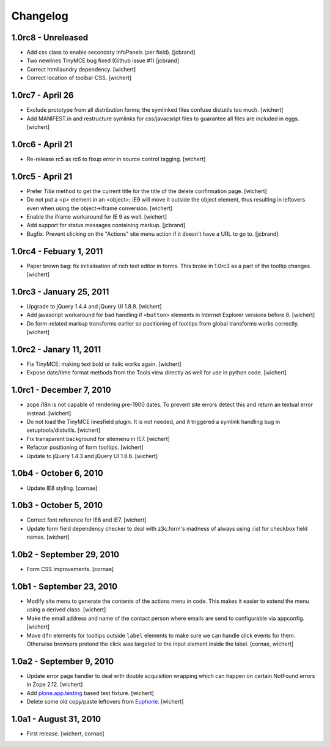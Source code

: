Changelog
=========

1.0rc8 - Unreleased
-------------------

* Add css class to enable secondary InfoPanels (per field).
  [jcbrand]

* Two newlines TinyMCE bug fixed (Github issue #1)
  [jcbrand]

* Correct htmllaundry dependency.
  [wichert]

* Correct location of toolbar CSS.
  [wichert]


1.0rc7 - April 26
-----------------

* Exclude prototype from all distribution forms; the symlinked files confuse
  distutils too much.
  [wichert]

* Add MANIFEST.in and restructure symlinks for css/javacsript files to
  guarantee all files are included in eggs.
  [wichert]

1.0rc6 - April 21
-----------------

* Re-release rc5 as rc6 to fixup error in source control tagging.
  [wichert]


1.0rc5 - April 21
-----------------

* Prefer `Title` method to get the current title for the title of the delete
  confirmation page.
  [wichert]

* Do not put a <p> element in an <object>; IE9 will move it outside the object
  element, thus resulting in leftovers even when using the object->iframe
  conversion.
  [wichert]

* Enable the iframe workaround for IE 9 as well.
  [wichert]

* Add support for status messages containing markup.
  [jcbrand]

* Bugfix. Prevent clicking on the "Actions" site menu action if it doesn't have
  a URL to go to. 
  [jcbrand]


1.0rc4 - Febuary 1, 2011
------------------------

* Paper brown bag: fix initialisation of rich text editor in forms. This
  broke in 1.0rc3 as a part of the tooltip changes.
  [wichert]


1.0rc3 - January 25, 2011
-------------------------

* Upgrade to jQuery 1.4.4 and jQuery UI 1.8.9.
  [wichert]

* Add javascript workaround for bad handling if ``<button>`` elements in
  Internet Explorer versions before 8.
  [wichert]

* Do form-related markup transforms earlier so positioning of tooltips
  from global transforms works correctly.
  [wichert]


1.0rc2 - Janary 11, 2011
------------------------

* Fix TinyMCE: making text bold or italic works again.
  [wichert]

* Expose date/time format methods from the Tools view directly as well
  for use in python code.
  [wichert]


1.0rc1 - December 7, 2010
-------------------------

* zope.i18n is not capable of rendering pre-1900 dates. To prevent site errors
  detect this and return an textual error instead. 
  [wichert]

* Do not load the TinyMCE linesfield plugin. It is not needed, and it triggered
  a symlink handling bug in setuptools/distutils.
  [wichert]

* Fix transparent background for sitemenu in IE7.
  [wichert]

* Refactor positioning of form tooltips.
  [wichert]

* Update to jQuery 1.4.3 and jQuery UI 1.8.6.
  [wichert]


1.0b4 - October 6, 2010
-----------------------

* Update IE8 styling.
  [cornae]

1.0b3 - October 5, 2010
-----------------------

* Correct font reference for IE6 and IE7.
  [wichert]

* Update form field dependency checker to deal with z3c.form's madness of
  always using :list for checkbox field names.
  [wichert]


1.0b2 - September 29, 2010
--------------------------

* Form CSS improvements.
  [cornae]


1.0b1 - September 23, 2010
--------------------------

* Modify site menu to generate the contents of the actions menu in code. This
  makes it easier to extend the menu using a derived class.
  [wichert]

* Make the email address and name of the contact person where emails are send
  to configurable via appconfig.
  [wichert]

* Move ``dfn`` elements for tooltips outside ``label`` elements to make sure
  we can handle click events for them. Otherwise browsers pretend the click
  was targeted to the input element inside the label.
  [cornae, wichert]


1.0a2 - September 9, 2010
-------------------------

* Update error page handler to deal with double acquisition wrapping which
  can happen on certain NotFound errors in Zope 2.12.
  [wichert]

* Add `plone.app.testing <http://pypi.python.org/pypi/plone.app.testing>`_
  based test fixture.
  [wichert]

* Delete some old copy/paste leftovers from `Euphorie
  <http://pypi.python.org/pypi/Euphorie>`_.
  [wichert]


1.0a1 - August 31, 2010
-----------------------

* First release.
  [wichert, cornae]

